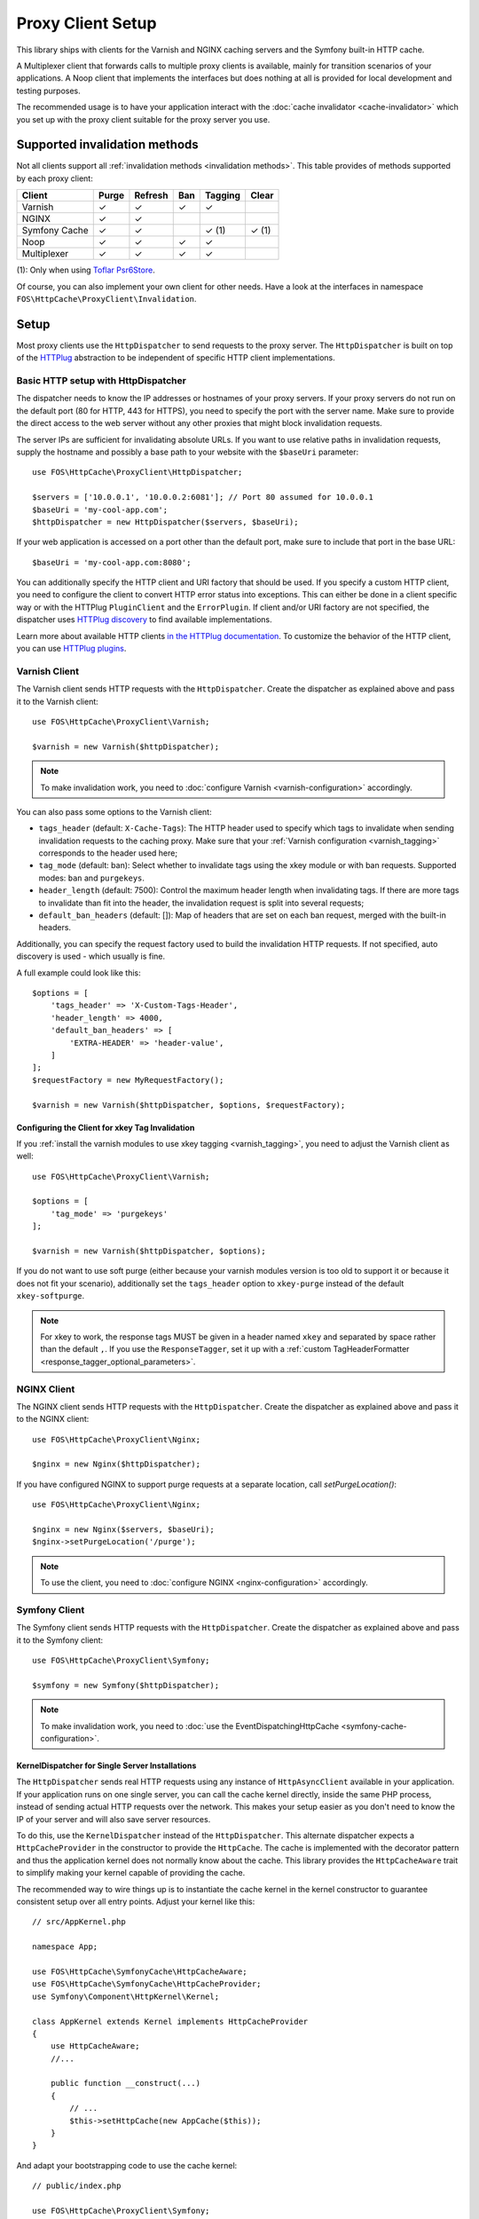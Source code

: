 Proxy Client Setup
==================

This library ships with clients for the Varnish and NGINX caching servers and
the Symfony built-in HTTP cache.

A Multiplexer client that forwards calls to multiple proxy clients is
available, mainly for transition scenarios of your applications. A Noop client
that implements the interfaces but does nothing at all is provided for local
development and testing purposes.

The recommended usage is to have your application interact with the
:doc:`cache invalidator <cache-invalidator>` which you set up with the proxy
client suitable for the proxy server you use.

Supported invalidation methods
------------------------------

Not all clients support all :ref:`invalidation methods <invalidation methods>`.
This table provides of methods supported by each proxy client:

============= ======= ======= ======= ======= =======
Client        Purge   Refresh Ban     Tagging Clear
============= ======= ======= ======= ======= =======
Varnish       ✓       ✓       ✓       ✓
NGINX         ✓       ✓
Symfony Cache ✓       ✓               ✓ (1)   ✓ (1)
Noop          ✓       ✓       ✓       ✓
Multiplexer   ✓       ✓       ✓       ✓
============= ======= ======= ======= ======= =======

(1): Only when using `Toflar Psr6Store`_.


Of course, you can also implement your own client for other needs. Have a look
at the interfaces in namespace ``FOS\HttpCache\ProxyClient\Invalidation``.

.. _client setup:

Setup
-----

Most proxy clients use the ``HttpDispatcher`` to send requests to the proxy
server. The ``HttpDispatcher`` is built on top of the HTTPlug_ abstraction to
be independent of specific HTTP client implementations.

.. _HTTP client configuration:

Basic HTTP setup with HttpDispatcher
~~~~~~~~~~~~~~~~~~~~~~~~~~~~~~~~~~~~

The dispatcher needs to know the IP addresses or hostnames of your proxy
servers. If your proxy servers do not run on the default port (80 for HTTP,
443 for HTTPS), you need to specify the port with the server name. Make sure to
provide the direct access to the web server without any other proxies that
might block invalidation requests.

The server IPs are sufficient for invalidating absolute URLs. If you want to
use relative paths in invalidation requests, supply the hostname and possibly
a base path to your website with the ``$baseUri`` parameter::

    use FOS\HttpCache\ProxyClient\HttpDispatcher;

    $servers = ['10.0.0.1', '10.0.0.2:6081']; // Port 80 assumed for 10.0.0.1
    $baseUri = 'my-cool-app.com';
    $httpDispatcher = new HttpDispatcher($servers, $baseUri);

If your web application is accessed on a port other than the default port, make
sure to include that port in the base URL::

    $baseUri = 'my-cool-app.com:8080';

You can additionally specify the HTTP client and URI factory that should be
used. If you specify a custom HTTP client, you need to configure the client to
convert HTTP error status into exceptions. This can either be done in a client
specific way or with the HTTPlug ``PluginClient`` and the ``ErrorPlugin``.
If client and/or URI factory are not specified, the dispatcher uses
`HTTPlug discovery`_ to find available implementations.

Learn more about available HTTP clients `in the HTTPlug documentation`_. To
customize the behavior of the HTTP client, you can use `HTTPlug plugins`_.

.. _varnish client:

Varnish Client
~~~~~~~~~~~~~~

The Varnish client sends HTTP requests with the ``HttpDispatcher``. Create the
dispatcher as explained above and pass it to the Varnish client::

    use FOS\HttpCache\ProxyClient\Varnish;

    $varnish = new Varnish($httpDispatcher);

.. note::

    To make invalidation work, you need to :doc:`configure Varnish <varnish-configuration>` accordingly.

.. _varnish_custom_tags_header:

You can also pass some options to the Varnish client:

* ``tags_header`` (default: ``X-Cache-Tags``): The HTTP header used to specify
  which tags to invalidate when sending invalidation requests to the caching
  proxy. Make sure that your :ref:`Varnish configuration <varnish_tagging>`
  corresponds to the header used here;
* ``tag_mode`` (default: ban): Select whether to invalidate tags using the xkey
  module or with ban requests. Supported modes: ``ban`` and ``purgekeys``.
* ``header_length`` (default: 7500): Control the maximum header length when
  invalidating tags. If there are more tags to invalidate than fit into the
  header, the invalidation request is split into several requests;
* ``default_ban_headers`` (default: []): Map of headers that are set on each
  ban request, merged with the built-in headers.

Additionally, you can specify the request factory used to build the
invalidation HTTP requests. If not specified, auto discovery is used - which
usually is fine.

A full example could look like this::

    $options = [
        'tags_header' => 'X-Custom-Tags-Header',
        'header_length' => 4000,
        'default_ban_headers' => [
            'EXTRA-HEADER' => 'header-value',
        ]
    ];
    $requestFactory = new MyRequestFactory();

    $varnish = new Varnish($httpDispatcher, $options, $requestFactory);

Configuring the Client for xkey Tag Invalidation
^^^^^^^^^^^^^^^^^^^^^^^^^^^^^^^^^^^^^^^^^^^^^^^^

If you :ref:`install the varnish modules to use xkey tagging <varnish_tagging>`,
you need to adjust the Varnish client as well::

    use FOS\HttpCache\ProxyClient\Varnish;

    $options = [
        'tag_mode' => 'purgekeys'
    ];

    $varnish = new Varnish($httpDispatcher, $options);

If you do not want to use soft purge (either because your varnish modules
version is too old to support it or because it does not fit your scenario),
additionally set the ``tags_header`` option to ``xkey-purge`` instead of the
default ``xkey-softpurge``.

.. note::

    For xkey to work, the response tags MUST be given in a header named
    ``xkey`` and separated by space rather than the default ``,``. If you use
    the ``ResponseTagger``, set it up with a
    :ref:`custom TagHeaderFormatter <response_tagger_optional_parameters>`.

NGINX Client
~~~~~~~~~~~~

The NGINX client sends HTTP requests with the ``HttpDispatcher``. Create the
dispatcher as explained above and pass it to the NGINX client::

    use FOS\HttpCache\ProxyClient\Nginx;

    $nginx = new Nginx($httpDispatcher);

If you have configured NGINX to support purge requests at a separate location,
call `setPurgeLocation()`::

    use FOS\HttpCache\ProxyClient\Nginx;

    $nginx = new Nginx($servers, $baseUri);
    $nginx->setPurgeLocation('/purge');

.. note::

    To use the client, you need to :doc:`configure NGINX <nginx-configuration>`
    accordingly.

Symfony Client
~~~~~~~~~~~~~~

The Symfony client sends HTTP requests with the ``HttpDispatcher``. Create the
dispatcher as explained above and pass it to the Symfony client::

    use FOS\HttpCache\ProxyClient\Symfony;

    $symfony = new Symfony($httpDispatcher);

.. note::

    To make invalidation work, you need to :doc:`use the EventDispatchingHttpCache <symfony-cache-configuration>`.

.. _proxy client symfony httpcache kernel dispatcher:

KernelDispatcher for Single Server Installations
^^^^^^^^^^^^^^^^^^^^^^^^^^^^^^^^^^^^^^^^^^^^^^^^

The ``HttpDispatcher`` sends real HTTP requests using any instance of
``HttpAsyncClient`` available in your application. If your application runs on
one single server, you can call the cache kernel directly, inside the same PHP
process, instead of sending actual HTTP requests over the network. This makes
your setup easier as you don't need to know the IP of your server and will also
save server resources.

To do this, use the ``KernelDispatcher`` instead of the ``HttpDispatcher``.
This alternate dispatcher expects a ``HttpCacheProvider`` in the constructor to
provide the ``HttpCache``. The cache is implemented with the decorator pattern
and thus the application kernel does not normally know about the cache. This
library provides the ``HttpCacheAware`` trait to simplify making your kernel
capable of providing the cache.

The recommended way to wire things up is to instantiate the cache kernel in the
kernel constructor to guarantee consistent setup over all entry points. Adjust
your kernel like this::

    // src/AppKernel.php

    namespace App;

    use FOS\HttpCache\SymfonyCache\HttpCacheAware;
    use FOS\HttpCache\SymfonyCache\HttpCacheProvider;
    use Symfony\Component\HttpKernel\Kernel;

    class AppKernel extends Kernel implements HttpCacheProvider
    {
        use HttpCacheAware;
        //...

        public function __construct(...)
        {
            // ...
            $this->setHttpCache(new AppCache($this));
        }
    }

And adapt your bootstrapping code to use the cache kernel::

    // public/index.php

    use FOS\HttpCache\ProxyClient\Symfony;
    use FOS\HttpCache\SymfonyCache\KernelDispatcher;

    $kernel = new App\AppKernel();
    $cacheKernel = $kernel->getHttpCache();

    // Create the Symfony proxy client with KernelDispatcher
    // Use $kernel, not $cacheKernel here!
    $kernelDispatcher = new KernelDispatcher($kernel);
    $symfony = new Symfony($kernelDispatcher);

    ...
    $response = $cacheKernel->handle($request);
    ...

Noop Client
~~~~~~~~~~~

The Noop (no operation) client implements the interfaces for invalidation, but
does nothing. It is useful for developing your application or on a testing
environment that does not have a proxy server set up. Rather than making the
cache invalidator optional in your code, you can (based on the environment)
determine whether to inject the real client or the Noop client. The rest of your
application then does not need to worry about the environment.

.. _multiplexer client:

Multiplexer Client
~~~~~~~~~~~~~~~~~~

The ``MultiplexerClient`` allows to send invalidation requests to multiple
proxy clients.

It is useful when multiple caches exist in the environment and they need to be
handled at the same time; the Multiplexer proxy client will forward the cache
invalidation calls to all proxy clients supporting the operation in question::

    use FOS\HttpCache\ProxyClient\MultiplexerClient;
    use FOS\HttpCache\ProxyClient\Nginx;
    use FOS\HttpCache\ProxyClient\Symfony;

    $nginxClient = new Nginx($servers);
    $symfonyClient = new Symfony([...]);
    // Expects an array of ProxyClient in the constructor
    $client = new MultiplexerClient([$nginxClient, $symfonyClient]);

Invalidation calls on ``MultiplexerClient`` will be forwarded to all proxy
clients that support the :ref:`invalidation method <invalidation methods>` and
be ignored if none do. Calling ``getTagsHeaderValue`` and ``getTagsHeaderName``
will throw an ``UnsupportedProxyOperationException`` if none of the proxy
clients support tagging (i.e., implement ``TagCapable``).

.. note::

    Having multiple layers of HTTP caches in place is not a good idea in
    general. The ``MultiplexerClient`` is provided for special situations, for
    example during a transition phase of an application where an old and a new
    system run in parallel.

.. note::

    When using the multiplexer, code relying on ``instanceof`` checks on the
    client and also the ``CacheInvalidator::supports`` method will not work, as
    the ``MultiplexerClient`` implements all interfaces, but the attached
    clients might not. Make sure that none of the code you use relies on such
    checks - or write your own multiplexer that only implements the interfaces
    supported by the clients you use.

Using the Proxy Client
----------------------

The recommended usage of the proxy client is to create an instance of
``CacheInvalidator`` with the correct client for your setup. See
:doc:`cache-invalidator` for more information.

Implementation Notes
--------------------

Each client is an implementation of :source:`ProxyClient <src/ProxyClient/ProxyClient.php>`.
All other interfaces, ``PurgeCapable``, ``RefreshCapable``, ``BanCapable``, ``ClearCacheCapable`` and
``TagCapable``, extend this ``ProxyClient``. So each client implements at least
one of the three :ref:`invalidation methods <invalidation methods>` depending on
the proxy server’s abilities. To interact with a proxy client directly, refer to
the doc comments on the interfaces.

The ``ProxyClient`` has one method: ``flush()``. After collecting
invalidation requests, ``flush()`` needs to be called to actually send the
requests to the proxy server. This is on purpose: this way, we can send
all requests together, reducing the performance impact of sending invalidation
requests.

.. _HTTPlug: http://httplug.io/
.. _HTTPlug discovery: http://php-http.readthedocs.io/en/latest/discovery.html
.. _in the HTTPlug documentation: http://php-http.readthedocs.io/en/latest/clients.html
.. _HTTPlug plugins: http://php-http.readthedocs.io/en/latest/plugins/index.html
.. _message factory and URI factory: http://php-http.readthedocs.io/en/latest/message/message-factory.html
.. _Toflar Psr6Store: https://github.com/Toflar/psr6-symfony-http-cache-store
